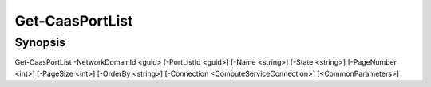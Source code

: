 ﻿Get-CaasPortList
===================

Synopsis
--------


Get-CaasPortList -NetworkDomainId <guid> [-PortListId <guid>] [-Name <string>] [-State <string>] [-PageNumber <int>] [-PageSize <int>] [-OrderBy <string>] [-Connection <ComputeServiceConnection>] [<CommonParameters>]



